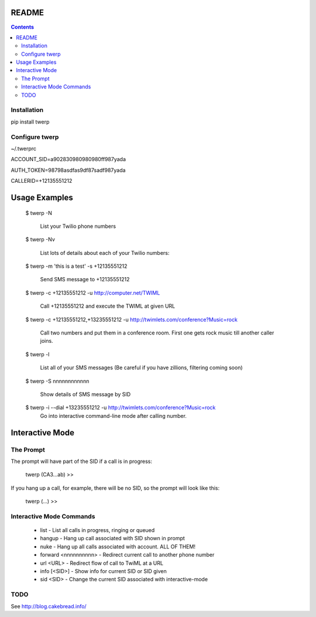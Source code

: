 README
======

.. contents::


Installation
------------

pip install twerp



Configure twerp
---------------

~/.twerprc


ACCOUNT_SID=a902830980980980ff987yada

AUTH_TOKEN=98798asdfas9df87sadf987yada

CALLERID=+12135551212



Usage Examples
==============

    $ twerp -N

         List your Twilio phone numbers


    $ twerp -Nv

         List lots of details about each of your Twilio numbers:


    $ twerp -m 'this is a test' -s +12135551212

         Send SMS message to +12135551212

    $ twerp -c +12135551212 -u http://computer.net/TWIML

         Call +12135551212 and execute the TWIML at given URL

    $ twerp -c +12135551212,+13235551212 -u http://twimlets.com/conference?Music=rock

         Call two numbers and put them in a conference room. First one gets rock music till another caller joins.


    $ twerp -l

         List all of your SMS messages (Be careful if you have zillions, filtering coming soon)


    $ twerp -S nnnnnnnnnnnn

         Show details of SMS message by SID


    $ twerp -i --dial +13235551212 -u http://twimlets.com/conference?Music=rock
         Go into interactive command-line mode after calling number.


Interactive Mode
================


The Prompt
----------

The prompt will have part of the SID if a call is in progress:

    twerp (CA3...ab) >>

If you hang up a call, for example, there will be no SID, so the prompt will look like this:

    twerp (...) >>


Interactive Mode Commands
-------------------------

 * list - List all calls in progress, ringing or queued
 * hangup - Hang up call associated with SID shown in prompt
 * nuke - Hang up all calls associated with account. ALL OF THEM!
 * forward <nnnnnnnnnn> - Redirect current call to another phone number
 * url <URL> - Redirect flow of call to TwiML at a URL
 * info [<SID>] - Show info for current SID or SID given
 * sid <SID> - Change the current SID associated with interactive-mode


TODO
----

See http://blog.cakebread.info/

